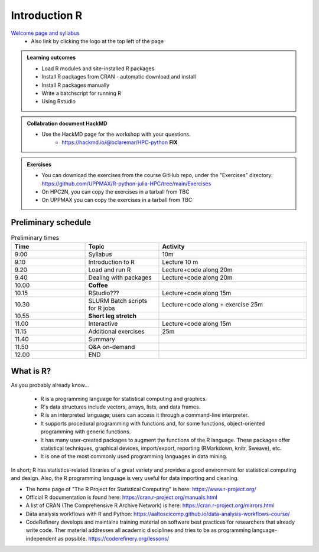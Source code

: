 Introduction R
===================

`Welcome page and syllabus <https://uppmax.github.io/R-python-julia-HPC/index.html>`_
   - Also link by clicking the logo at the top left of the page 

.. admonition:: **Learning outcomes**
   
   - Load R modules and site-installed R packages
   - Install R packages from CRAN - automatic download and install
   - Install R packages manually
   - Write a batchscript for running R
   - Using Rstudio
   
   
   
.. admonition:: Collabration document HackMD

    - Use the HackMD page for the workshop with your questions.
        - https://hackmd.io/@bclaremar/HPC-python **FIX**
        
.. admonition:: Exercises

    - You can download the exercises from the course GitHub repo, under the "Exercises" directory: https://github.com/UPPMAX/R-python-julia-HPC/tree/main/Exercises
    - On HPC2N, you can copy the exercises in a tarball from TBC
    - On UPPMAX you can copy the exercises in a tarball from TBC

Preliminary schedule
--------------------

.. list-table:: Preliminary times
   :widths: 25 25 50
   :header-rows: 1

   * - Time
     - Topic
     - Activity
   * - 9:00
     - Syllabus 
     - 10m
   * - 9.10
     - Introduction to R
     - Lecture 10 m 
   * - 9.20
     - Load and run R 
     - Lecture+code along 20m
   * - 9.40
     - Dealing with packages  
     - Lecture+code along 20m
   * - 10.00
     - **Coffee**
     - 
   * - 10.15
     - RStudio???
     - Lecture+code along 15m
   * - 10.30
     - SLURM Batch scripts for R jobs  
     - Lecture+code along + exercise 25m
   * - 10.55
     - **Short leg stretch**
     - 
   * - 11.00
     - Interactive 
     - Lecture+code along 15m
   * - 11.15
     - Additional exercises
     - 25m
   * - 11.40
     - Summary 
     -
   * - 11.50
     - Q&A on-demand
     -
   * - 12.00
     - END
     -

       
What is R?
---------------

As you probably already know…
    
    - R is a programming language for statistical computing and graphics. 
    - R's data structures include vectors, arrays, lists, and data frames.
    - R is an interpreted language; users can access it through a command-line interpreter.
    - It supports procedural programming with functions and, for some functions, object-oriented programming with generic functions. 
    - It has many user-created packages to augment the functions of the R language. These packages offer statistical techniques, graphical devices, import/export, reporting (RMarkdown, knitr, Sweave), etc.
    - It is one of the most commonly used programming languages in data mining.

In short; R has statistics-related libraries of a great variety and provides a good environment for statistical computing and design. Also, the R programming language is very useful for data importing and cleaning.

- The home page of "The R Project for Statistical Computing" is here: https://www.r-project.org/
- Official R documentation is found here: https://cran.r-project.org/manuals.html
- A list of CRAN (The Comprehensive R Archive Network) is here: https://cran.r-project.org/mirrors.html
- Data analysis workflows with R and Python: https://aaltoscicomp.github.io/data-analysis-workflows-course/
- CodeRefinery develops and maintains training material on software best practices for researchers that already write code. Ther material addresses all academic disciplines and tries to be as programming language-independent as possible. https://coderefinery.org/lessons/
    

.. objectives:: 

    We will:
    
    - teach you how to navigate the module system at HPC2N and UPPMAX
    - show you how to find out which versions of R and packages are installed
    - look at how to install other R packages yourself
    - show you how to run batch jobs 
    - show some examples on using R 
    - Show you how to start up Rstudio and give a brief intro to the tool 

